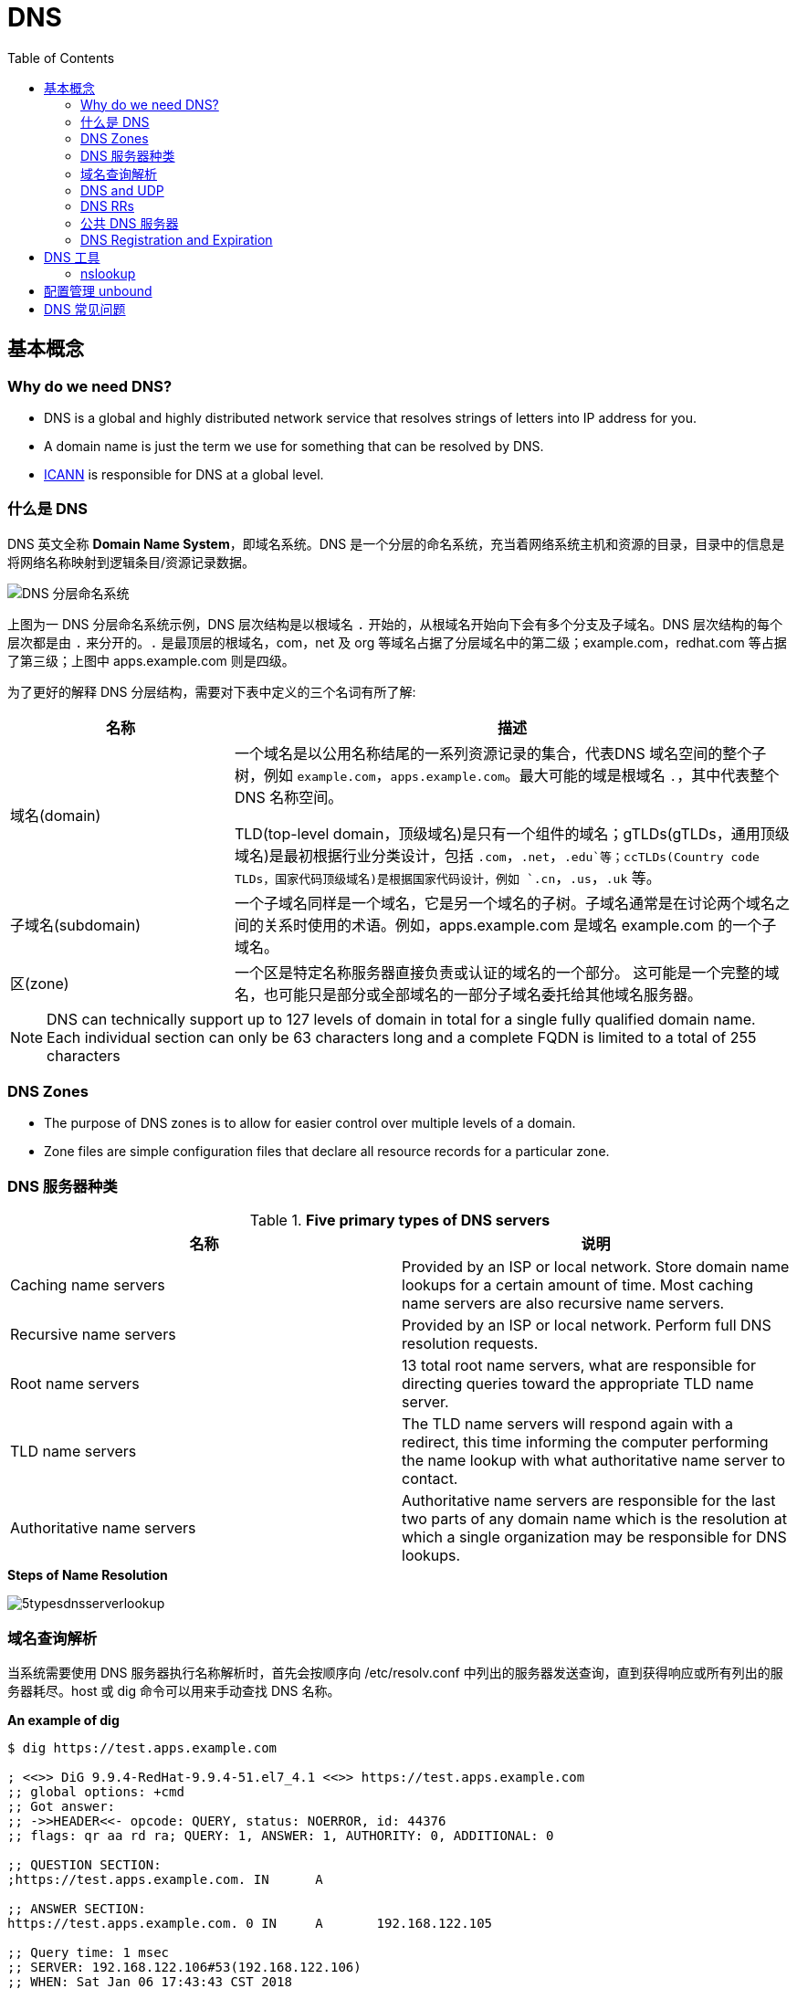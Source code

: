 = DNS
:toc: manual

== 基本概念

=== Why do we need DNS?

* DNS is a global and highly distributed network service that resolves strings of letters into IP address for you.
* A domain name is just the term we use for something that can be resolved by DNS.
* https://www.icann.org/[ICANN] is responsible for DNS at a global level.

=== 什么是 DNS

DNS 英文全称 *Domain Name System*，即域名系统。DNS 是一个分层的命名系统，充当着网络系统主机和资源的目录，目录中的信息是将网络名称映射到逻辑条目/资源记录数据。

image:img/dns-level.png[DNS 分层命名系统]

上图为一 DNS 分层命名系统示例，DNS 层次结构是以根域名 `.` 开始的，从根域名开始向下会有多个分支及子域名。DNS 层次结构的每个层次都是由 `.` 来分开的。`.` 是最顶层的根域名，com，net 及 org 等域名占据了分层域名中的第二级；example.com，redhat.com 等占据了第三级；上图中 apps.example.com 则是四级。

为了更好的解释 DNS 分层结构，需要对下表中定义的三个名词有所了解:

[cols="2,5a"]
|===
|名称 |描述

|域名(domain)
|一个域名是以公用名称结尾的一系列资源记录的集合，代表DNS 域名空间的整个子树，例如 `example.com`，`apps.example.com`。最大可能的域是根域名 `.`，其中代表整个 DNS 名称空间。

TLD(top-level domain，顶级域名)是只有一个组件的域名；gTLDs(gTLDs，通用顶级域名)是最初根据行业分类设计，包括 `.com`，`.net`，`.edu`等；ccTLDs(Country code TLDs，国家代码顶级域名)是根据国家代码设计，例如 `.cn`，`.us`，`.uk` 等。

|子域名(subdomain)
|一个子域名同样是一个域名，它是另一个域名的子树。子域名通常是在讨论两个域名之间的关系时使用的术语。例如，apps.example.com 是域名 example.com 的一个子域名。

|区(zone)
|一个区是特定名称服务器直接负责或认证的域名的一个部分。 这可能是一个完整的域名，也可能只是部分或全部域名的一部分子域名委托给其他域名服务器。
|===

NOTE: DNS can technically support up to 127 levels of domain in total for a single fully qualified domain name. Each individual section can only be 63 characters long and
 a complete FQDN is limited to a total of 255 characters 

=== DNS Zones

* The purpose of DNS zones is to allow for easier control over multiple levels of a domain.
* Zone files are simple configuration files that declare all resource records for a particular zone.

=== DNS 服务器种类

.*Five primary types of DNS servers*
|===
|名称 |说明

|Caching name servers
|Provided by an ISP or local network. Store domain name lookups for a certain amount of time. Most caching name servers are also recursive name servers.

|Recursive name servers
|Provided by an ISP or local network. Perform full DNS resolution requests.

|Root name servers
|13 total root name servers, what are responsible for directing queries toward the appropriate TLD name server.

|TLD name servers
|The TLD name servers will respond again with a redirect, this time informing the computer performing the name lookup with what authoritative name server to contact.

|Authoritative name servers
|Authoritative name servers are responsible for the last two parts of any domain name which is the resolution at which a single organization may be responsible for DNS lookups.
|===

.*Steps of Name Resolution*
image:img/5typesdnsserverlookup.png[]

=== 域名查询解析

当系统需要使用 DNS 服务器执行名称解析时，首先会按顺序向 /etc/resolv.conf 中列出的服务器发送查询，直到获得响应或所有列出的服务器耗尽。host 或 dig 命令可以用来手动查找 DNS 名称。

[source, bash]
.*An example of dig*
----
$ dig https://test.apps.example.com

; <<>> DiG 9.9.4-RedHat-9.9.4-51.el7_4.1 <<>> https://test.apps.example.com
;; global options: +cmd
;; Got answer:
;; ->>HEADER<<- opcode: QUERY, status: NOERROR, id: 44376
;; flags: qr aa rd ra; QUERY: 1, ANSWER: 1, AUTHORITY: 0, ADDITIONAL: 0

;; QUESTION SECTION:
;https://test.apps.example.com.	IN	A

;; ANSWER SECTION:
https://test.apps.example.com. 0 IN	A	192.168.122.105

;; Query time: 1 msec
;; SERVER: 192.168.122.106#53(192.168.122.106)
;; WHEN: Sat Jan 06 17:43:43 CST 2018
;; MSG SIZE  rcvd: 63
----

image:img/anatomy-of-dns-lookup.png[DNS 查询解析]

1. 从 `/etc/resolv.conf` 获取 DNS 服务器的地址
2. 发送 `https://example.com 的 IP 地址是多少` 请求到步骤1获取到的 DNS 服务器
3. 查询 `example.com` 是否在本地是有认证的
4. 如果是直接返回对应的 IP 地址，跳过以后的步骤，直接将 IP 地址返回给 Client。在这种情况下，则返回会有一个 aa 的标记，即表示是本地 authoritative answer 的。 
5. 如果 `example.com` 在本地没有认证，则查看 `example.com` 是否在缓存中有对应的记录
6. 如果缓存块有对应的记录，则返回 IP 地址.跳过以后的步骤，直接将 IP 地址返回给 Client。在这种情况下，返回没有 aa 标记。
7. 如果缓存中没有对应的记录，则一般发送类似 `.com 的域名服务器是什么` 的请求到 TLD 域名服务器
8. TLD 域名服务器会返回类似 `example.com 的域名服务器是 dns.example.com, IP 地址为 192.168.1.255` 信息
9. dnsA 域名服务器根据返回的地址信息，发送类似 `example.com 的 IP 地址是多少` 的请求到 dns.example.com
10. dns.example.com 服务iq会找到 example.com 对应的 IP 地址，例如 192.168.1.1，返回给 dnsA
11. dnsA 域名服务器将返回的信息在缓存中保存，并返回给Client

=== DNS and UDP

DNS 实现基于 UDP。

=== DNS RRs

DNS RRs(DNS resource records, DNS 资源记录) 是 DNS 区(zone) 中的记录，用来指定 DNS 区中特定名称或对象的详细属性，一条 DNS RRs 通常包括的属性有:

* `owner-name` - 资源记录的名称
* `type` - 资源记录的类型
* `TTL`，- 资源记录在缓存中保存的时间
* `class` - 该属性长见的值为 `IN`，代表互联网
* `data` - 数据属性，常见值 IPv4 地址， IPv6 地址

*常见资源记录类型对应描述列表*

[cols="2,5a"]
|===
|类型 |描述

|A
|主机名和 IPv4 地址的映射
[source, bash]
----
$ host -v -t A google.com
Trying "google.com"
;; ->>HEADER<<- opcode: QUERY, status: NOERROR, id: 58605
;; flags: qr rd ra; QUERY: 1, ANSWER: 6, AUTHORITY: 0, ADDITIONAL: 0

;; QUESTION SECTION:
;google.com.			IN	A

;; ANSWER SECTION:
google.com.		220	IN	A	74.125.24.138
google.com.		220	IN	A	74.125.24.100
google.com.		220	IN	A	74.125.24.101
google.com.		220	IN	A	74.125.24.102
google.com.		220	IN	A	74.125.24.139
google.com.		220	IN	A	74.125.24.113
----

|AAAA(Quad A)
|主机名和 IPv6 地址的映射
[source, bash]
----
$ host -v -t AAAA google.com
Trying "google.com"
;; ->>HEADER<<- opcode: QUERY, status: NOERROR, id: 44229
;; flags: qr rd ra; QUERY: 1, ANSWER: 1, AUTHORITY: 0, ADDITIONAL: 0

;; QUESTION SECTION:
;google.com.			IN	AAAA

;; ANSWER SECTION:
google.com.		145	IN	AAAA	2404:6800:4003:c03::71
----

|CNAME
|定义了一个别名，将一个域名重定向到另外一个域名
[source, bash]
.*DNS 区中 CNAME 示例*
----
NAME                    TYPE   VALUE
--------------------------------------------------
bar.example.com.        CNAME  foo.example.com.
foo.example.com.        A      192.0.2.23
----

注意事项:

* CNAME 链必须要以 A 或 AAAA 结束
* 在 CDN 网络使用 CNAME 链来加快传输的可靠性和速度
* NS 和 MX 类型的资源记录不能够指向 CNAME

|PTR
|IPv4 地址/IPv6 地址和主机名的映射，用来 DNS 反转解析

[source, bash]
.*PTR IPv4 将 IP 地址反转，以 in-addr.arpa 结束*
----
$ host -v -t PTR 8.8.8.8
Trying "8.8.8.8.in-addr.arpa"
;; ->>HEADER<<- opcode: QUERY, status: NOERROR, id: 64860
;; flags: qr rd ra; QUERY: 1, ANSWER: 1, AUTHORITY: 0, ADDITIONAL: 0

;; QUESTION SECTION:
;8.8.8.8.in-addr.arpa.		IN	PTR

;; ANSWER SECTION:
8.8.8.8.in-addr.arpa.	72850	IN	PTR	google-public-dns-a.google.com.
----

[source, bash]
.*PTR IPv6 反转且以十进制个位数字表示，以 ip6.arpa 结束*
----
$ host -v -t PTR 2001:4860:4860::8888
Trying "8.8.8.8.0.0.0.0.0.0.0.0.0.0.0.0.0.0.0.0.0.6.8.4.0.6.8.4.1.0.0.2.ip6.arpa"
;; ->>HEADER<<- opcode: QUERY, status: NOERROR, id: 20901
;; flags: qr rd ra; QUERY: 1, ANSWER: 1, AUTHORITY: 0, ADDITIONAL: 0

;; QUESTION SECTION:
;8.8.8.8.0.0.0.0.0.0.0.0.0.0.0.0.0.0.0.0.0.6.8.4.0.6.8.4.1.0.0.2.ip6.arpa. IN PTR

;; ANSWER SECTION:
8.8.8.8.0.0.0.0.0.0.0.0.0.0.0.0.0.0.0.0.0.6.8.4.0.6.8.4.1.0.0.2.ip6.arpa. 86400	IN PTR google-public-dns-a.google.com.
----

|NS
|域名和在 DNS zone 中有授权的 DNS 名称服务器的映射

[source, bash]
----
$ host -v -t NS google.com
Trying "google.com"
;; ->>HEADER<<- opcode: QUERY, status: NOERROR, id: 44701
;; flags: qr rd ra; QUERY: 1, ANSWER: 4, AUTHORITY: 0, ADDITIONAL: 0

;; QUESTION SECTION:
;google.com.			IN	NS

;; ANSWER SECTION:
google.com.		24431	IN	NS	ns2.google.com.
google.com.		24431	IN	NS	ns3.google.com.
google.com.		24431	IN	NS	ns1.google.com.
google.com.		24431	IN	NS	ns4.google.com.
---- 

|SOA
|提供了 DNS zone 工作原理等信息。任意一个 DNS zone 中都有一条 SOA 记录，提供的信息包括域名服务器的 Master 点，Salve 点，Slave 如何同步 Master 数据，及 DNS zone 的管理契约等。

[source, bash]
----
$ host -v -t SOA google.com
Trying "google.com"
;; ->>HEADER<<- opcode: QUERY, status: NOERROR, id: 541
;; flags: qr rd ra; QUERY: 1, ANSWER: 1, AUTHORITY: 0, ADDITIONAL: 0

;; QUESTION SECTION:
;google.com.			IN	SOA

;; ANSWER SECTION:
google.com.		60	IN	SOA	ns1.google.com. dns-admin.google.com. 181070036 900 900 1800 60
----

|MX
|域名和邮件交换服务器之间的映射

[source, bash]
----
$ host -v -t MX mail.google.com
Trying "mail.google.com"
;; ->>HEADER<<- opcode: QUERY, status: NOERROR, id: 17580
;; flags: qr rd ra; QUERY: 1, ANSWER: 1, AUTHORITY: 1, ADDITIONAL: 0

;; QUESTION SECTION:
;mail.google.com.		IN	MX

;; ANSWER SECTION:
mail.google.com.	455795	IN	CNAME	googlemail.l.google.com.

;; AUTHORITY SECTION:
l.google.com.		43	IN	SOA	ns1.google.com. dns-admin.google.com. 181060731 900 900 1800 60
----

|TXT
|名称和任意可读文本之间的映射，通常用于 Sender Policy Framework (SPF)，DomainKeys Identified Mail (DKIM)，Domain-based Message Authentication，Reporting and Conformance (DMARC)

[source, bash]
----
$ host -v -t TXT google.com
Trying "google.com"
;; ->>HEADER<<- opcode: QUERY, status: NOERROR, id: 55568
;; flags: qr rd ra; QUERY: 1, ANSWER: 1, AUTHORITY: 0, ADDITIONAL: 0

;; QUESTION SECTION:
;google.com.			IN	TXT

;; ANSWER SECTION:
google.com.		3600	IN	TXT	"v=spf1 include:_spf.google.com ~all"
----

|SRV
|用来定位在一个域中支持特定服务的主机。SRV 中提供了一系列提供特殊服务(例如 LDAP)的主机名，包括服务监听的端口号等。SRV 记录中包括 `priority`，`weight` 等属性。 
|===

通常一个主机(不分客户端和服务器)会有如下记录:

* 一条或多条 A/AAAA 类型的记录映射主机名和它的 IP 地址
* 一条 PTR 记录将主机的每个 IP 地址反转映射为主机名
* 可选择，一条或多条 CNAME 记录进行别名设定及映射 A/AAAA 类型记录

除了如上记录，一个 DNS zone 会有更多如下记录:

* 一条 SOA 记录说明 zone 是如何工作的
* 一条 NS 记录指向授权的服务器
* 一条或多条 MX 记录进行域名和邮件交互服务之间的映射
* 可选择的，一条或多条 TXT 记录提供一些特殊服务，例如 SPF
* 可选择的，一条或多条 SRV 记录域中本地服务 

相关 RFC 文档:

. http://tools.ietf.org/html/rfc1034[RFC 1034: Domain names - concepts and facilities]
. http://tools.ietf.org/html/rfc1035[RFC 1035: Domain names - implementation and specification]
. http://tools.ietf.org/html/rfc2181[RFC 2181: Clarifications to the DNS Specification]

=== 公共 DNS 服务器

* An ISP almost always gives you access to a recursive name server as part of the service it provides.
* Public DNS servers are name servers specifically set up so that anyone can use them for free.

* *Level 3 communication* - One of the largest ISPs in the world. The IP addresses for Level 3s public DNS servers are 4.2.2.1 through 4.2.2.6.
* *Google's public DNS* - Google operates public name servers on the IPs 8.8.8.8 and 8.8.4.4.

=== DNS Registration and Expiration

*Registrar* - An organization responsible for assigning individual domain names to other organizations or individuals.

https://godaddy.com

== DNS 工具

=== nslookup

Nslookup is way more powerful than just that. It includes an interactive mode that lets you set additional options and run lots of queries in a row. To start an interactive nslookup session, you just enter nslookup, without any hostname following it. You should see an angle bracket acting as your prompt. From interactive mode, you can make lots of requests in a row. You can also perform some extra configuration to help with more in-depth trouble shooting.

[source, bash]
----
$ nslookup google.com
Server:		10.72.17.5
Address:	10.72.17.5#53

Non-authoritative answer:
Name:	google.com
Address: 74.125.24.102
Name:	google.com
Address: 74.125.24.113
Name:	google.com
Address: 74.125.24.138
Name:	google.com
Address: 74.125.24.139
Name:	google.com
Address: 74.125.24.100
Name:	google.com
Address: 74.125.24.101
----

== 配置管理 unbound

[source, text]
.*安装启动 unbound*
----
# yum install -y unbound
# systemctl enable unbound.service
# systemctl start unbound.service
----

[source, text]
.*配置 unbound*
----
# vim /etc/unbound/unbound.conf
----

[source, text]
.*配置检测*
----
# unbound-checkconf
----

[source, text]
.*重起 unbound*
----
# systemctl restart unbound.service
----

[source, text]
.*配置防火墙*
----
# firewall-cmd --permanent --add-service=dns
# firewall-cmd --reload
----

[source, text]
.*查看 DNS 缓存*
----
# unbound-control dump_cache
# unbound-control flush example.com
# unbound-control flush
----

== DNS 常见问题

[source, text]
.*DNS 常见问题分析*
----
$ getent hosts example.com
$ grep ^hosts: /etc/nsswitch.conf
$ grep [[:space:]]example.com /etc/hosts
$ grep ^nameserver /etc/resolv.conf
nameserver 172.25.254.255
$ dig @172.25.254.255 A example.com
$ dig A example.com
----

